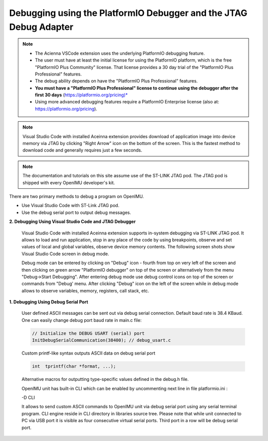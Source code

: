 Debugging using the PlatformIO Debugger and the JTAG Debug Adapter
==================================================================

.. contents:: Contents
    :local:

.. note::
    *   The Acienna VSCode extension uses the underlying PlatformIO debugging feature.
    *   The user must have at least the initial license for using the PlatformIO platform,
        which is the free  "PlatformIO Plus Community" license.
        That license provides a 30 day trial of the "PlatformIO Plus Professional" features.
    *   The debug ability depends on have the "PlatformIO Plus Professional" features.
    *   **You must have a "PlatformIO Plus Professional" license to continue using the
        debugger after the first 30 days** (https://platformio.org/pricing)*
    *   Using more advanced debugging features require a PlatformIO Enterprise license
        (also at:  https://platformio.org/pricing).

.. note::

    Visual Studio Code with installed Aceinna extension provides download of application image into device memory via JTAG by clicking "Right Arrow" icon on the bottom of the screen.
    This is the fastest method to download code and generally requires just a few seconds.

.. note::

    The documentation and tutorials on this site assume use of the ST-LINK JTAG pod.  The JTAG pod is shipped with every OpenIMU developer's kit.


There are two primary methods to debug a program on OpenIMU.

- Use Visual Studio Code with ST-Link JTAG pod.

- Use the debug serial port to output debug messages.

**2. Debugging Using Visual Studio Code and JTAG Debugger**

    Visual Studio Code with installed Aceinna extension supports in-system debugging via ST-LINK JTAG pod.
    It allows to load and run application, stop in any place of the code by using breakpoints, observe and set values of local and global variables,
    observe device memory contents. The following screen shots show Visual Studio Code screen in debug mode.

    .. image:: ../media/VsCodeDebugging.png

    Debug mode can be entered by clicking on "Debug" icon - fourth from top on very left of the screen and then clicking on green arrow "PlatformIO debugger" on top of the screen
    or alternatively from the menu "Debug->Start Debugging". After entering debug mode use debug control icons
    on top of the screen or commands from "Debug' menu. After clicking "Debug" icon on the left of the screen while in debug mode allows to observe variables, memory, registers, call stack, etc.

**1. Debugging Using Debug Serial Port**

    User defined ASCII messages can be sent out via debug serial connection. Default baud rate is 38.4 KBaud.
    One can easily change debug port baud rate in main.c file:

    .. code-block:: c

        // Initialize the DEBUG USART (serial) port
        InitDebugSerialCommunication(38400); // debug_usart.c

    Custom printf-like syntax outputs ASCII data on debug serial port

    .. code-block:: c

        int  tprintf(char *format, ...);

    Alternative macros for outputting type-specific values defined in the debug.h file.

    OpenIMU unit has built-in CLI which can be enabled by uncommenting next line in file platformio.ini :

    -D CLI

    .. image:: ../media/CLI.png

    It allows to send custom ASCII commands to OpenIMU unit via debug serial port using any serial terminal program.
    CLI engine reside in CLI directory in libraries source tree.
    Please note that while unit connected to PC via USB port it is visible as four consecutive virtual serial ports. Third port in a row will be debug serial port.
